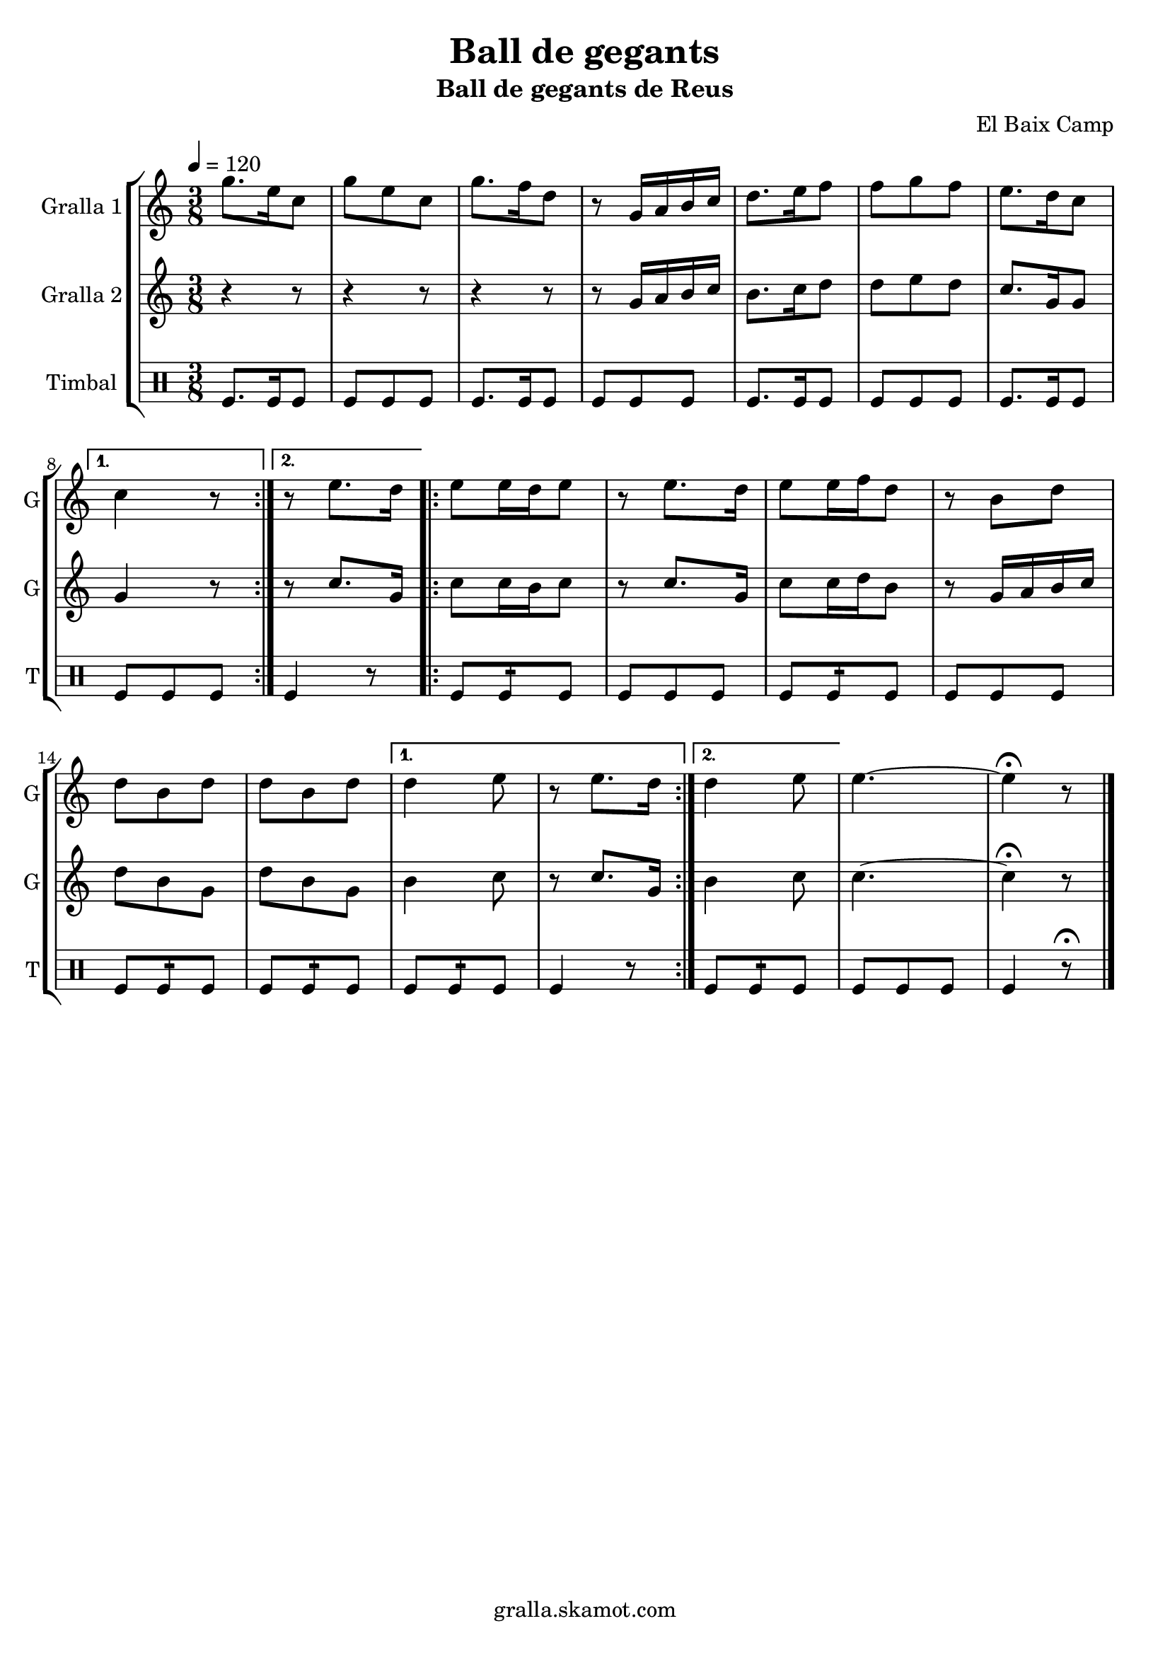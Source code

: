 \version "2.16.2"

\header {
  dedication=""
  title="Ball de gegants"
  subtitle="Ball de gegants de Reus"
  subsubtitle=""
  poet=""
  meter=""
  piece=""
  composer="El Baix Camp"
  arranger=""
  opus=""
  instrument=""
  copyright="gralla.skamot.com"
  tagline=""
}

liniaroAa =
\relative g''
{
  \tempo 4=120
  \clef treble
  \key c \major
  \time 3/8
  \repeat volta 2 { g8. e16 c8  |
  g'8 e c  |
  g'8. f16 d8  |
  r8 g,16 a b c  |
  %05
  d8. e16 f8  |
  f8 g f  |
  e8. d16 c8 }
  \alternative { { c4 r8 }
  { r8 e8. d16 } }
  %10
  \repeat volta 2 {
  e8 e16 d e8  |
  r8 e8. d16  |
  e8 e16 f d8  |
  r8 b d  |
  d8 b d  |
  %15
  d8 b d }
  \alternative { { d4 e8  |
  r8 e8. d16 }
  { d4 e8 } }
  e4. ~  |
  %20
  e4 \fermata r8  \bar "|."
}

liniaroAb =
\relative g'
{
  \tempo 4=120
  \clef treble
  \key c \major
  \time 3/8
  \repeat volta 2 { r4 r8  |
  r4 r8  |
  r4 r8  |
  r8 g16 a b c  |
  %05
  b8. c16 d8  |
  d8 e d  |
  c8. g16 g8 }
  \alternative { { g4 r8 }
  { r8 c8. g16 } }
  %10
  \repeat volta 2 {
  c8 c16 b c8  |
  r8 c8. g16  |
  c8 c16 d b8  |
  r8 g16 a b c  |
  d8 b g  |
  %15
  d'8 b g }
  \alternative { { b4 c8  |
  r8 c8. g16 }
  { b4 c8 } }
  c4. ~  |
  %20
  c4 \fermata r8  \bar "|."
}

liniaroAc =
\drummode
{
  \tempo 4=120
  \time 3/8
  \repeat volta 2 { tomfl8. tomfl16 tomfl8  |
  tomfl8 tomfl tomfl  |
  tomfl8. tomfl16 tomfl8  |
  tomfl8 tomfl tomfl  |
  %05
  tomfl8. tomfl16 tomfl8  |
  tomfl8 tomfl tomfl  |
  tomfl8. tomfl16 tomfl8 }
  \alternative { { tomfl8 tomfl tomfl }
  { tomfl4 r8 } }
  %10
  \repeat volta 2 {
  tomfl8 tomfl:16 tomfl  |
  tomfl8 tomfl tomfl  |
  tomfl8 tomfl:16 tomfl  |
  tomfl8 tomfl tomfl  |
  tomfl8 tomfl:16 tomfl  |
  %15
  tomfl8 tomfl:16 tomfl }
  \alternative { { tomfl8 tomfl:16 tomfl  |
  tomfl4 r8 }
  { tomfl8 tomfl:16 tomfl } }
  tomfl8 tomfl tomfl  |
  %20
  tomfl4 r8 \fermata  \bar "|."
}

\bookpart {
  \score {
    \new StaffGroup {
      \override Score.RehearsalMark #'self-alignment-X = #LEFT
      <<
        \new Staff \with {instrumentName = #"Gralla 1" shortInstrumentName = #"G"} \liniaroAa
        \new Staff \with {instrumentName = #"Gralla 2" shortInstrumentName = #"G"} \liniaroAb
        \new DrumStaff \with {instrumentName = #"Timbal" shortInstrumentName = #"T"} \liniaroAc
      >>
    }
    \layout {}
  }
  \score { \unfoldRepeats
    \new StaffGroup {
      \override Score.RehearsalMark #'self-alignment-X = #LEFT
      <<
        \new Staff \with {instrumentName = #"Gralla 1" shortInstrumentName = #"G"} \liniaroAa
        \new Staff \with {instrumentName = #"Gralla 2" shortInstrumentName = #"G"} \liniaroAb
        \new DrumStaff \with {instrumentName = #"Timbal" shortInstrumentName = #"T"} \liniaroAc
      >>
    }
    \midi {
      \set Staff.midiInstrument = "oboe"
      \set DrumStaff.midiInstrument = "drums"
    }
  }
}

\bookpart {
  \header {instrument="Gralla 1"}
  \score {
    \new StaffGroup {
      \override Score.RehearsalMark #'self-alignment-X = #LEFT
      <<
        \new Staff \liniaroAa
      >>
    }
    \layout {}
  }
  \score { \unfoldRepeats
    \new StaffGroup {
      \override Score.RehearsalMark #'self-alignment-X = #LEFT
      <<
        \new Staff \liniaroAa
      >>
    }
    \midi {
      \set Staff.midiInstrument = "oboe"
      \set DrumStaff.midiInstrument = "drums"
    }
  }
}

\bookpart {
  \header {instrument="Gralla 2"}
  \score {
    \new StaffGroup {
      \override Score.RehearsalMark #'self-alignment-X = #LEFT
      <<
        \new Staff \liniaroAb
      >>
    }
    \layout {}
  }
  \score { \unfoldRepeats
    \new StaffGroup {
      \override Score.RehearsalMark #'self-alignment-X = #LEFT
      <<
        \new Staff \liniaroAb
      >>
    }
    \midi {
      \set Staff.midiInstrument = "oboe"
      \set DrumStaff.midiInstrument = "drums"
    }
  }
}

\bookpart {
  \header {instrument="Timbal"}
  \score {
    \new StaffGroup {
      \override Score.RehearsalMark #'self-alignment-X = #LEFT
      <<
        \new DrumStaff \liniaroAc
      >>
    }
    \layout {}
  }
  \score { \unfoldRepeats
    \new StaffGroup {
      \override Score.RehearsalMark #'self-alignment-X = #LEFT
      <<
        \new DrumStaff \liniaroAc
      >>
    }
    \midi {
      \set Staff.midiInstrument = "oboe"
      \set DrumStaff.midiInstrument = "drums"
    }
  }
}

